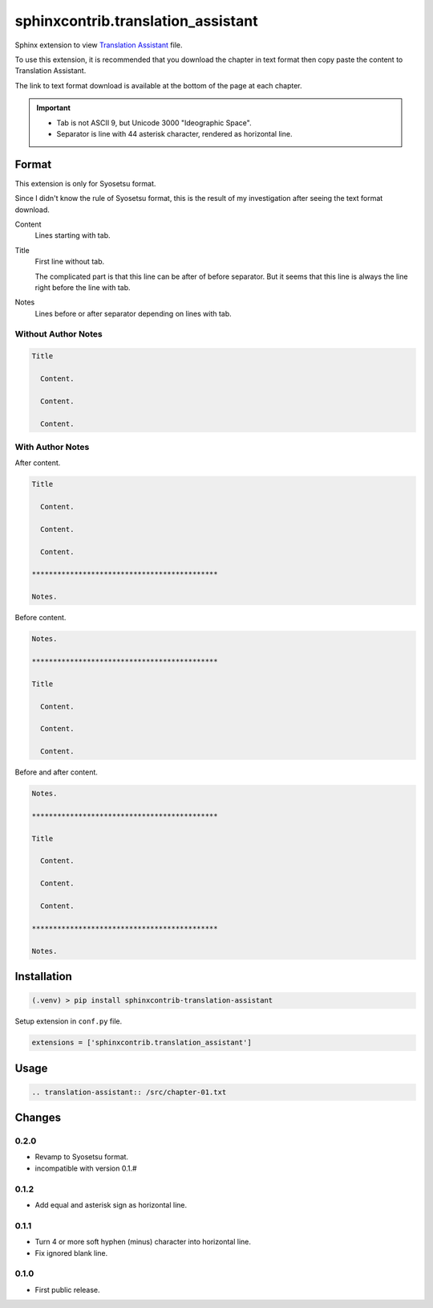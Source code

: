 ###################################
sphinxcontrib.translation_assistant
###################################

Sphinx extension to view
`Translation Assistant <http://joeglens.com/translation-assistant-tool>`__
file.

To use this extension, it is recommended that you download the chapter in text
format then copy paste the content to Translation Assistant.

The link to text format download is available at the bottom of the page at each
chapter.

.. important::

  - Tab is not ASCII 9, but Unicode 3000 "Ideographic Space".
  - Separator is line with 44 asterisk character, rendered as horizontal line.


Format
======

This extension is only for Syosetsu format.

Since I didn't know the rule of Syosetsu format,
this is the result of my investigation after seeing the text format download.


Content
  Lines starting with tab.

Title
  First line without tab.

  The complicated part is that this line can be after of before separator.
  But it seems that this line is always the line right before the line with
  tab.

Notes
  Lines before or after separator depending on lines with tab.


Without Author Notes
--------------------

.. code-block:: none

  Title

    Content.

    Content.

    Content.


With Author Notes
-----------------

After content.

.. code-block:: none

  Title

    Content.

    Content.

    Content.

  ********************************************

  Notes.

Before content.

.. code-block:: none

  Notes.

  ********************************************

  Title

    Content.

    Content.

    Content.

Before and after content.

.. code-block:: none

  Notes.

  ********************************************

  Title

    Content.

    Content.

    Content.

  ********************************************

  Notes.



Installation
============

.. code-block:: bat

  (.venv) > pip install sphinxcontrib-translation-assistant

Setup extension in ``conf.py`` file.

.. code-block:: python

  extensions = ['sphinxcontrib.translation_assistant']


Usage
=====

.. code-block:: rst

  .. translation-assistant:: /src/chapter-01.txt


Changes
=======

0.2.0
-----

* Revamp to Syosetsu format.
* incompatible with version 0.1.#


0.1.2
-----

* Add equal and asterisk sign as horizontal line.


0.1.1
-----

* Turn 4 or more soft hyphen (minus) character into horizontal line.
* Fix ignored blank line.


0.1.0
-----

* First public release.
